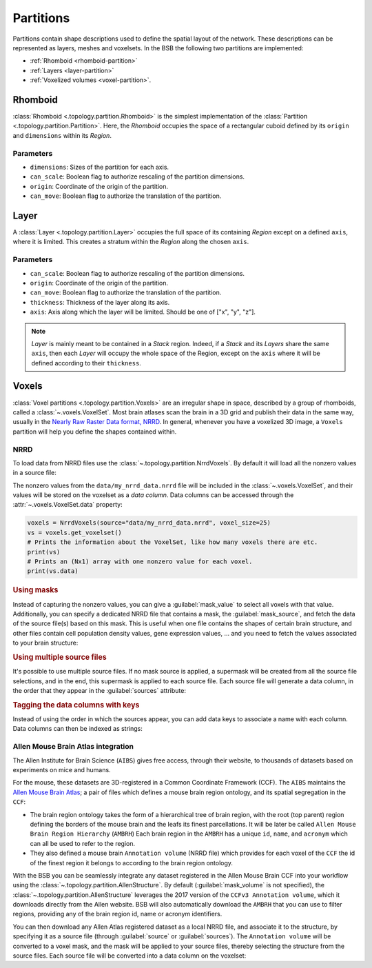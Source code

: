 ##########
Partitions
##########

Partitions contain shape descriptions used to define the spatial layout of the network.
These descriptions can be represented as layers, meshes and voxelsets.
In the BSB the following two partitions are implemented:

* :ref:`Rhomboid  <rhomboid-partition>`
* :ref:`Layers  <layer-partition>`
* :ref:`Voxelized volumes <voxel-partition>`.

.. _rhomboid-partition:

========
Rhomboid
========
:class:`Rhomboid <.topology.partition.Rhomboid>` is the simplest implementation
of the :class:`Partition <.topology.partition.Partition>`. Here, the `Rhomboid`
occupies the space of a rectangular cuboid defined by its ``origin`` and ``dimensions``
within its `Region`.

Parameters
----------
* ``dimensions``: Sizes of the partition for each axis.
* ``can_scale``: Boolean flag to authorize rescaling of the partition dimensions.
* ``origin``: Coordinate of the origin of the partition.
* ``can_move``: Boolean flag to authorize the translation of the partition.

.. _layer-partition:

=====
Layer
=====
A :class:`Layer <.topology.partition.Layer>` occupies the full space of its
containing `Region` except on a defined ``axis``, where it is limited.
This creates a stratum within the `Region` along the chosen ``axis``.

Parameters
----------
* ``can_scale``: Boolean flag to authorize rescaling of the partition dimensions.
* ``origin``: Coordinate of the origin of the partition.
* ``can_move``: Boolean flag to authorize the translation of the partition.
* ``thickness``: Thickness of the layer along its axis.
* ``axis``: Axis along which the layer will be limited. Should be one of ["x", "y", "z"].

.. note::

    `Layer` is mainly meant to be contained in a `Stack` region. Indeed, if a `Stack` and its
    `Layers` share the same ``axis``, then each `Layer` will occupy the whole space of the
    Region, except on the ``axis`` where it will be defined according to their ``thickness``.

.. _voxel-partition:

======
Voxels
======

:class:`Voxel partitions <.topology.partition.Voxels>` are an irregular shape in space,
described by a group of rhomboids, called a :class:`~.voxels.VoxelSet`. Most brain atlases
scan the brain in a 3D grid and publish their data in the same way, usually in the `Nearly
Raw Raster Data format, NRRD <https://pynrrd.readthedocs.io/en/stable/>`_.
In general, whenever you have a voxelized 3D image, a ``Voxels`` partition will help you
define the shapes contained within.

NRRD
----

To load data from NRRD files use the :class:`~.topology.partition.NrrdVoxels`. By
default it will load all the nonzero values in a source file:

.. tab-set-code::

    .. code-block:: json

      {
        "partitions": {
          "my_voxel_partition": {
            "type": "nrrd",
            "source": "data/my_nrrd_data.nrrd",
            "voxel_size": 25
          }
        }
      }

    .. code-block:: python

        from bsb import NrrdVoxels

        my_voxel_partition = NrrdVoxels(source="data/my_nrrd_data.nrrd", voxel_size=25)

The nonzero values from the ``data/my_nrrd_data.nrrd`` file will be included in the
:class:`~.voxels.VoxelSet`, and their values will be stored on the voxelset as a *data
column*. Data columns can be accessed through the :attr:`~.voxels.VoxelSet.data` property:

.. code-block:: python

    voxels = NrrdVoxels(source="data/my_nrrd_data.nrrd", voxel_size=25)
    vs = voxels.get_voxelset()
    # Prints the information about the VoxelSet, like how many voxels there are etc.
    print(vs)
    # Prints an (Nx1) array with one nonzero value for each voxel.
    print(vs.data)

.. rubric:: Using masks

Instead of capturing the nonzero values, you can give a :guilabel:`mask_value` to select
all voxels with that value. Additionally, you can specify a dedicated NRRD file that
contains a mask, the :guilabel:`mask_source`, and fetch the data of the source file(s)
based on this mask. This is useful when one file contains the shapes of certain brain
structure, and other files contain cell population density values, gene expression values,
... and you need to fetch the values associated to your brain structure:

.. tab-set-code::

    .. code-block:: json

      {
        "partitions": {
          "my_voxel_partition": {
            "type": "nrrd",
            "mask_value": 55,
            "mask_source": "data/brain_structures.nrrd",
            "source": "data/whole_brain_cell_densities.nrrd",
            "voxel_size": 25
          }
        }
      }

    .. code-block:: python

        from bsb import NrrdVoxels

        partition = NrrdVoxels(
          mask_value=55,
          mask_source="data/brain_structures.nrrd",
          source="data/whole_brain_cell_densities.nrrd",
          voxel_size=25,
        )
        vs = partition.get_voxelset()
        # This prints the density data of all voxels that were tagged with `55`
        # in the mask source file (your brain structure).
        print(vs.data)

.. rubric:: Using multiple source files

It's possible to use multiple source files. If no mask source is applied, a supermask will
be created from all the source file selections, and in the end, this supermask is applied
to each source file. Each source file will generate a data column, in the order that they
appear in the :guilabel:`sources` attribute:

.. tab-set-code::

    .. code-block:: json

      {
        "partitions": {
          "my_voxel_partition": {
            "type": "nrrd",
            "mask_value": 55,
            "mask_source": "data/brain_structures.nrrd",
            "sources": [
              "data/type1_data.nrrd",
              "data/type2_data.nrrd",
              "data/type3_data.nrrd",
            ],
            "voxel_size": 25
          }
        }
      }

    .. code-block:: python

        from bsb import NrrdVoxels

        partition = NrrdVoxels(
          mask_value=55,
          mask_source="data/brain_structures.nrrd",
          sources=[
            "data/type1_data.nrrd",
            "data/type2_data.nrrd",
            "data/type3_data.nrrd",
          ],
          voxel_size=25,
        )
        vs = partition.get_voxelset()
        # `data` will be an (Nx3) matrix that contains `type1` in `data[:, 0]`, `type2` in
        # `data[:, 1]` and `type3` in `data[:, 2]`.
        print(vs.data.shape)

.. _data-columns:

.. rubric:: Tagging the data columns with keys

Instead of using the order in which the sources appear, you can add data keys to associate
a name with each column. Data columns can then be indexed as strings:

.. tab-set-code::

    .. code-block:: json

      {
        "partitions": {
          "my_voxel_partition": {
            "type": "nrrd",
            "mask_value": 55,
            "mask_source": "data/brain_structures.nrrd",
            "sources": [
              "data/type1_data.nrrd",
              "data/type2_data.nrrd",
              "data/type3_data.nrrd",
            ],
            "keys": ["type1", "type2", "type3"],
            "voxel_size": 25
          }
        }
      }

    .. code-block:: python

        from bsb import NrrdVoxels

        partition = NrrdVoxels(
          mask_value=55,
          mask_source="data/brain_structures.nrrd",
          sources=[
            "data/type1_data.nrrd",
            "data/type2_data.nrrd",
            "data/type3_data.nrrd",
          ],
          keys=["type1", "type2", "type3"],
          voxel_size=25,
        )
        vs = partition.get_voxelset()
        # Access data columns as strings
        print(vs.data[:, "type1"])
        # Index multiple columns like this:
        print(vs.data[:, "type1", "type3"])

.. _allen-atlas-integration:

Allen Mouse Brain Atlas integration
-----------------------------------

The Allen Institute for Brain Science (``AIBS``) gives free access, through their website, to thousands
of datasets based on experiments on mice and humans.

For the mouse, these datasets are 3D-registered in a Common Coordinate Framework (CCF).
The ``AIBS`` maintains the `Allen Mouse Brain Atlas <https://mouse.brain-map.org/>`_;
a pair of files which defines a mouse brain region ontology, and its spatial segregation
in the ``CCF``:

- The brain region ontology takes the form of a hierarchical tree of brain region, with the root
  (top parent) region defining the borders of the mouse brain and the leafs its finest
  parcellations. It will be later be called ``Allen Mouse Brain Region Hierarchy`` (``AMBRH``)
  Each brain region in the ``AMBRH`` has a unique ``id``, ``name``, and ``acronym``
  which can all be used to refer to the region.
- They also defined a mouse brain ``Annotation volume`` (NRRD file) which provides for each voxel
  of the ``CCF`` the id of the finest region it belongs to according to the brain region ontology.

With the BSB you can be seamlessly integrate any dataset registered in the Allen Mouse Brain CCF
into your workflow using the :class:`~.topology.partition.AllenStructure`.
By default (:guilabel:`mask_volume` is not specified), the
:class:`~.topology.partition.AllenStructure` leverages the 2017 version of the
``CCFv3 Annotation volume``, which it downloads directly from the Allen website. BSB will also
automatically download the ``AMBRH`` that you can use to filter regions, providing any of the
brain region id, name or acronym identifiers.

You can then download any Allen Atlas registered dataset as a local NRRD file, and associate it to
the structure, by specifying it as a source file (through :guilabel:`source`
or :guilabel:`sources`). The ``Annotation volume`` will be converted to a voxel mask,
and the mask will be applied to your source files, thereby selecting the structure from the source
files. Each source file will be converted into a data column on the voxelset:

.. tab-set-code::

    .. code-block:: json

      {
        "partitions": {
          "my_voxel_partition": {
            "type": "allen",
            "struct_name": "VAL",
            "sources": [
              "data/allen_gene_expression_25.nrrd"
            ],
            "keys": ["expression"]
          }
        }
      }

    .. code-block:: python

        from bsb import AllenStructure

        partition = AllenStructure(
          # Loads the "ventroanterolateral thalamic nucleus" from the
          # Allen Mouse Brain Annotation volume
          struct_name="VAL",
          mask_source="data/brain_structures.nrrd",
          sources=[
            "data/allen_gene_expression_25.nrrd",
          ],
          keys=["expression"],
        )
        print("Gene expression values per voxel:", partition.voxelset.expression)
